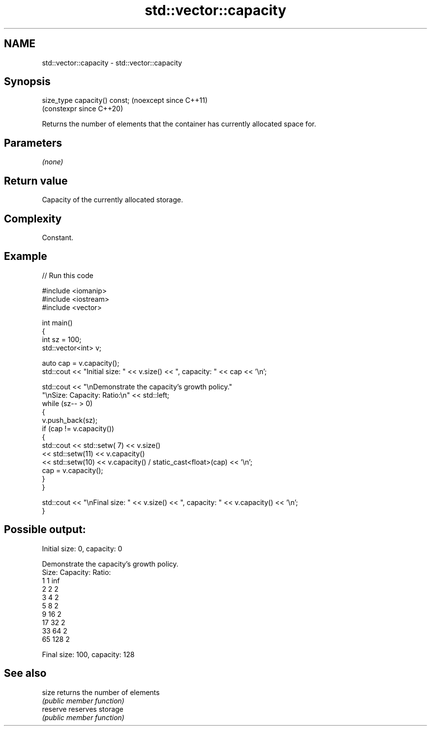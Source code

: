 .TH std::vector::capacity 3 "2024.06.10" "http://cppreference.com" "C++ Standard Libary"
.SH NAME
std::vector::capacity \- std::vector::capacity

.SH Synopsis
   size_type capacity() const;  (noexcept since C++11)
                                (constexpr since C++20)

   Returns the number of elements that the container has currently allocated space for.

.SH Parameters

   \fI(none)\fP

.SH Return value

   Capacity of the currently allocated storage.

.SH Complexity

   Constant.

.SH Example


// Run this code

 #include <iomanip>
 #include <iostream>
 #include <vector>

 int main()
 {
     int sz = 100;
     std::vector<int> v;

     auto cap = v.capacity();
     std::cout << "Initial size: " << v.size() << ", capacity: " << cap << '\\n';

     std::cout << "\\nDemonstrate the capacity's growth policy."
                  "\\nSize:  Capacity:  Ratio:\\n" << std::left;
     while (sz-- > 0)
     {
         v.push_back(sz);
         if (cap != v.capacity())
         {
             std::cout << std::setw( 7) << v.size()
                       << std::setw(11) << v.capacity()
                       << std::setw(10) << v.capacity() / static_cast<float>(cap) << '\\n';
             cap = v.capacity();
         }
     }

     std::cout << "\\nFinal size: " << v.size() << ", capacity: " << v.capacity() << '\\n';
 }

.SH Possible output:

 Initial size: 0, capacity: 0

 Demonstrate the capacity's growth policy.
 Size:  Capacity:  Ratio:
 1      1          inf
 2      2          2
 3      4          2
 5      8          2
 9      16         2
 17     32         2
 33     64         2
 65     128        2

 Final size: 100, capacity: 128

.SH See also

   size    returns the number of elements
           \fI(public member function)\fP
   reserve reserves storage
           \fI(public member function)\fP
